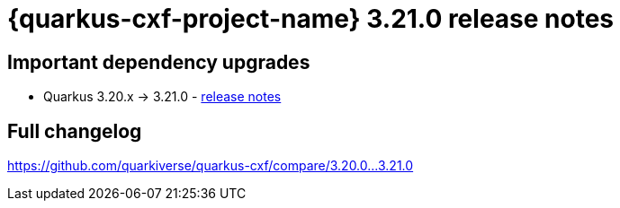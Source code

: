 = {quarkus-cxf-project-name} 3.21.0 release notes

== Important dependency upgrades

* Quarkus 3.20.x -> 3.21.0 - https://quarkus.io/blog/quarkus-3-21-0-released/[release notes]

== Full changelog

https://github.com/quarkiverse/quarkus-cxf/compare/3.20.0+++...+++3.21.0

